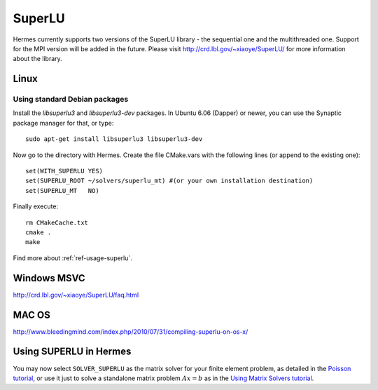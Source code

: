 SuperLU
--------

Hermes currently supports two versions of the SuperLU library - the sequential
one and the multithreaded one. Support for the MPI version will be added in the 
future. Please visit `<http://crd.lbl.gov/~xiaoye/SuperLU/>`_ for more information about the
library.

Linux
~~~~~

Using standard Debian packages
^^^^^^^^^^^^^^^^^^^^^^^^^^^^^^

Install the `libsuperlu3` and `libsuperlu3-dev` packages. In Ubuntu 6.06 (Dapper)
or newer, you can use the Synaptic package manager for that, or type::

  sudo apt-get install libsuperlu3 libsuperlu3-dev 
  
Now go to the directory with Hermes. Create the file CMake.vars with the
following lines (or append to the existing one)::

  set(WITH_SUPERLU YES)
  set(SUPERLU_ROOT ~/solvers/superlu_mt) #(or your own installation destination)
  set(SUPERLU_MT   NO)

Finally execute::
  
  rm CMakeCache.txt
  cmake .
  make
  
Find more about :ref:`ref-usage-superlu`.

Windows MSVC
~~~~~~~~~~~~

http://crd.lbl.gov/~xiaoye/SuperLU/faq.html

MAC OS
~~~~~~

http://www.bleedingmind.com/index.php/2010/07/31/compiling-superlu-on-os-x/

.. _ref-usage-superlu:

Using SUPERLU in Hermes
~~~~~~~~~~~~~~~~~~~~~~~

You may now select ``SOLVER_SUPERLU`` as the matrix solver for your finite element problem, as detailed
in the `Poisson tutorial <http://hpfem.org/hermes/doc/src/hermes2d/P01-linear/03-poisson.html>`__, or use
it just to solve a standalone matrix problem :math:`Ax = b` as in the 
`Using Matrix Solvers tutorial <http://http://hpfem.org/hermes/doc/src/hermes2d/P08-miscellaneous/35-matrix-solvers.html>`__.
